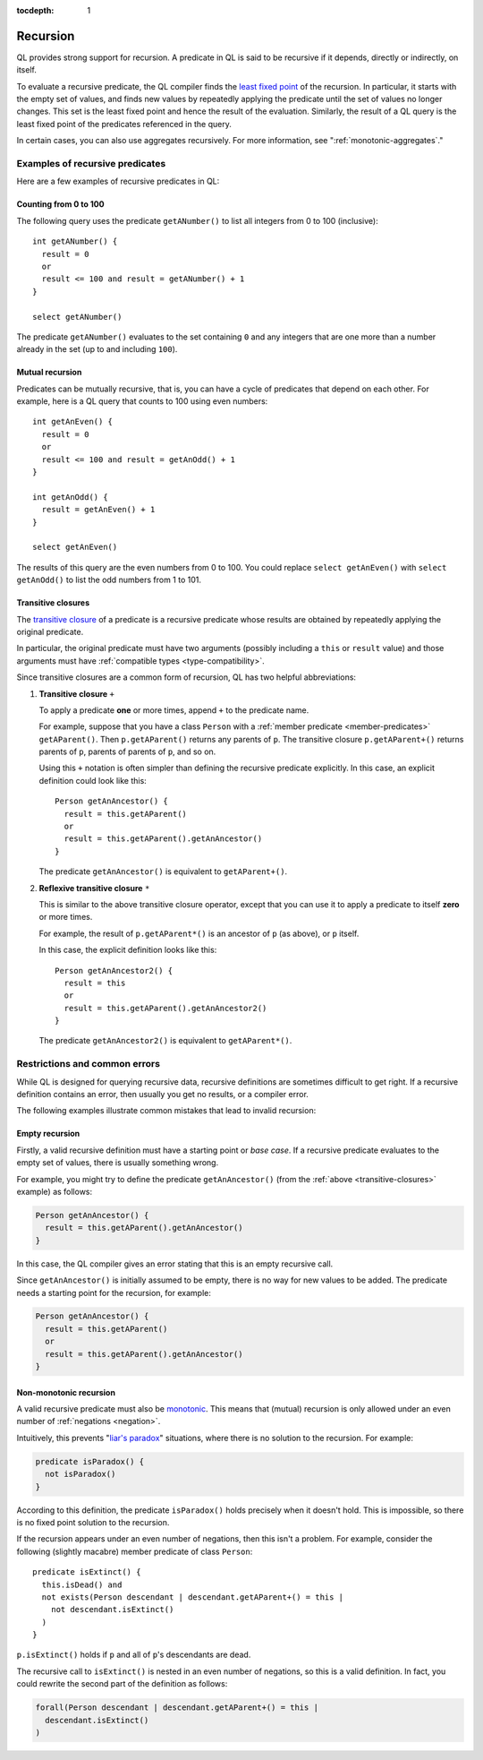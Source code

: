 :tocdepth: 1

.. index:: recursion

.. _recursion:

Recursion
#########

QL provides strong support for recursion. A predicate in QL is said to be recursive if
it depends, directly or indirectly, on itself. 

To evaluate a recursive predicate, the QL compiler finds the `least fixed point 
<https://en.wikipedia.org/wiki/Least_fixed_point>`_ of the recursion. 
In particular, it starts with the empty set of values, and finds new values by repeatedly 
applying the predicate until the set of values no longer changes. This set is the least fixed
point and hence the result of the evaluation. 
Similarly, the result of a QL query is the least fixed point of the predicates referenced in
the query.

In certain cases, you can also use aggregates recursively. For more information, see ":ref:`monotonic-aggregates`."

Examples of recursive predicates
********************************

Here are a few examples of recursive predicates in QL:

Counting from 0 to 100
======================

The following query uses the predicate ``getANumber()`` to list all integers from 0 to 100
(inclusive):: 

    int getANumber() {
      result = 0
      or
      result <= 100 and result = getANumber() + 1
    }

    select getANumber()

The predicate ``getANumber()`` evaluates to the set containing ``0`` and any integers that are
one more than a number already in the set (up to and including ``100``).

Mutual recursion
================

Predicates can be mutually recursive, that is, you can have a cycle of predicates that
depend on each other. For example, here is a QL query that counts to 100 using even numbers:: 

    int getAnEven() {
      result = 0
      or
      result <= 100 and result = getAnOdd() + 1
    }
    
    int getAnOdd() {
      result = getAnEven() + 1
    }
    
    select getAnEven()
    
The results of this query are the even numbers from 0 to 100.
You could replace ``select getAnEven()`` with ``select getAnOdd()`` to list the odd numbers from 1 to 101.
    
.. index:: transitive closure
.. _transitive-closures:

Transitive closures
===================

The `transitive closure <https://en.wikipedia.org/wiki/Transitive_closure>`_ 
of a predicate is a recursive predicate whose results are obtained by repeatedly
applying the original predicate.

In particular, the original predicate must have two arguments (possibly including a ``this`` or
``result`` value) and those arguments must have :ref:`compatible types <type-compatibility>`.

Since transitive closures are a common form of recursion, QL has two
helpful abbreviations:

#. **Transitive closure** ``+``
  
   To apply a predicate **one** or more times, append ``+`` to the predicate name.
   
   For example, suppose that you have a class ``Person`` with a :ref:`member predicate
   <member-predicates>` ``getAParent()``. Then ``p.getAParent()`` returns any parents of ``p``.
   The transitive closure ``p.getAParent+()`` returns parents of ``p``, parents of parents of 
   ``p``, and so on.
   
   Using this ``+`` notation is often simpler than defining the recursive predicate explicitly. 
   In this case, an explicit definition could look like this::
   
       Person getAnAncestor() {
         result = this.getAParent()
         or
         result = this.getAParent().getAnAncestor()
       }
   
   The predicate ``getAnAncestor()`` is equivalent to ``getAParent+()``.

#. **Reflexive transitive closure** ``*``
  
   This is similar to the above transitive closure operator, except that you can use it to apply a
   predicate to itself **zero** or more times.
   
   For example, the result of ``p.getAParent*()`` is an ancestor of ``p`` (as above), or ``p``
   itself.
   
   In this case, the explicit definition looks like this::
   
       Person getAnAncestor2() {
         result = this
         or
         result = this.getAParent().getAnAncestor2()
       }
   
   The predicate ``getAnAncestor2()`` is equivalent to ``getAParent*()``.

Restrictions and common errors
******************************

While QL is designed for querying recursive data, recursive definitions are sometimes difficult
to get right. If a recursive definition contains an error, then usually you get no results, or 
a compiler error.

The following examples illustrate common mistakes that lead to invalid recursion:

Empty recursion
===============

Firstly, a valid recursive definition must have a starting point or *base case*.
If a recursive predicate evaluates to the empty set of values, there is usually something
wrong.

For example, you might try to define the predicate ``getAnAncestor()`` (from the 
:ref:`above <transitive-closures>` example) as follows:

.. code-block:: ql

    Person getAnAncestor() {
      result = this.getAParent().getAnAncestor()
    }

In this case, the QL compiler gives an error stating that this is an empty recursive call.

Since ``getAnAncestor()`` is initially assumed to be empty, there is no way for new values to
be added. The predicate needs a starting point for the recursion, for example:

.. code-block:: ql

    Person getAnAncestor() {
      result = this.getAParent()
      or
      result = this.getAParent().getAnAncestor()
    }

.. _non-monotonic-recursion:

Non-monotonic recursion
=======================

A valid recursive predicate must also be `monotonic <https://en.wikipedia.org/wiki/Monotonic_function>`_.
This means that (mutual) recursion is only allowed under an even number of :ref:`negations <negation>`.

Intuitively, this prevents "`liar's paradox <https://en.wikipedia.org/wiki/Liar_paradox>`_"
situations, where there is no solution to the recursion. For example:

.. code-block:: ql

    predicate isParadox() {
      not isParadox()
    }

According to this definition, the predicate ``isParadox()`` holds precisely when it doesn't hold.
This is impossible, so there is no fixed point solution to the recursion.

If the recursion appears under an even number of negations, then this isn't a problem.
For example, consider the following (slightly macabre) member predicate of class ``Person``::

    predicate isExtinct() {
      this.isDead() and
      not exists(Person descendant | descendant.getAParent+() = this |
        not descendant.isExtinct()
      )
    }

``p.isExtinct()`` holds if ``p`` and all of ``p``'s descendants are dead.

The recursive call to ``isExtinct()`` is nested in an even number of negations, so this is a
valid definition. 
In fact, you could rewrite the second part of the definition as follows:

.. code-block:: ql

    forall(Person descendant | descendant.getAParent+() = this | 
      descendant.isExtinct()
    )